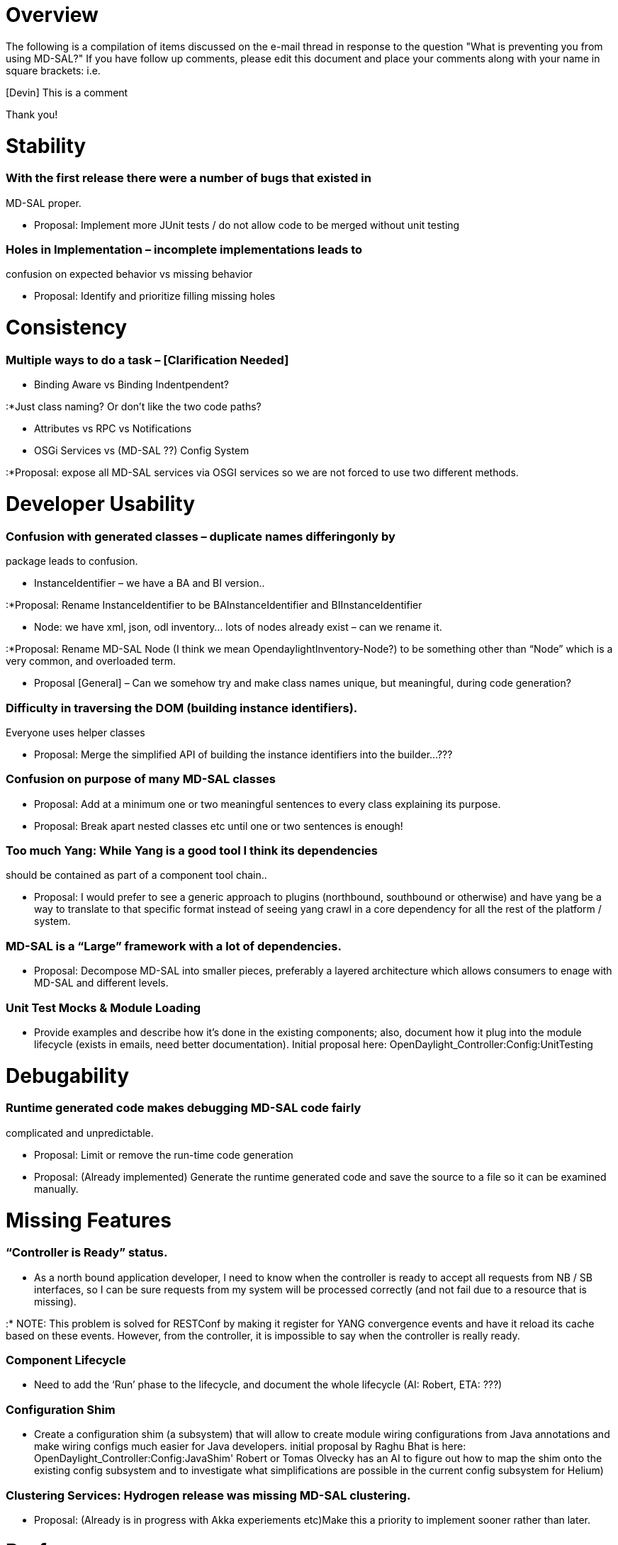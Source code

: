 [[overview]]
= Overview

The following is a compilation of items discussed on the e-mail thread
in response to the question "What is preventing you from using MD-SAL?"
If you have follow up comments, please edit this document and place your
comments along with your name in square brackets: i.e.

[Devin] This is a comment

Thank you!

[[stability]]
= Stability

[[with-the-first-release-there-were-a-number-of-bugs-that-existed-in-md-sal-proper.]]
=== With the first release there were a number of bugs that existed in
MD-SAL proper.

* Proposal: Implement more JUnit tests / do not allow code to be merged
without unit testing

[[holes-in-implementation-incomplete-implementations-leads-to-confusion-on-expected-behavior-vs-missing-behavior]]
=== Holes in Implementation – incomplete implementations leads to
confusion on expected behavior vs missing behavior

* Proposal: Identify and prioritize filling missing holes

[[consistency]]
= Consistency

[[multiple-ways-to-do-a-task-clarification-needed]]
=== Multiple ways to do a task – [Clarification Needed]

* Binding Aware vs Binding Indentpendent?

:*Just class naming? Or don’t like the two code paths?

* Attributes vs RPC vs Notifications
* OSGi Services vs (MD-SAL ??) Config System

:*Proposal: expose all MD-SAL services via OSGI services so we are not
forced to use two different methods.

[[developer-usability]]
= Developer Usability

[[confusion-with-generated-classes-duplicate-names-differingonly-by-package-leads-to-confusion.]]
=== Confusion with generated classes – duplicate names differingonly by
package leads to confusion.

* InstanceIdentifier – we have a BA and BI version..

:*Proposal: Rename InstanceIdentifier to be BAInstanceIdentifier and
BIInstanceIdentifier

* Node: we have xml, json, odl inventory… lots of nodes already exist –
can we rename it.

:*Proposal: Rename MD-SAL Node (I think we mean
OpendaylightInventory-Node?) to be something other than “Node” which is
a very common, and overloaded term.

* Proposal [General] – Can we somehow try and make class names unique,
but meaningful, during code generation?

[[difficulty-in-traversing-the-dom-building-instance-identifiers.-everyone-uses-helper-classes]]
=== Difficulty in traversing the DOM (building instance identifiers).
Everyone uses helper classes

* Proposal: Merge the simplified API of building the instance
identifiers into the builder…???

[[confusion-on-purpose-of-many-md-sal-classes]]
=== Confusion on purpose of many MD-SAL classes

* Proposal: Add at a minimum one or two meaningful sentences to every
class explaining its purpose.
* Proposal: Break apart nested classes etc until one or two sentences is
enough!

[[too-much-yang-while-yang-is-a-good-tool-i-think-its-dependencies-should-be-contained-as-part-of-a-component-tool-chain..]]
=== Too much Yang: While Yang is a good tool I think its dependencies
should be contained as part of a component tool chain..

* Proposal: I would prefer to see a generic approach to plugins
(northbound, southbound or otherwise) and have yang be a way to
translate to that specific format instead of seeing yang crawl in a core
dependency for all the rest of the platform / system.

[[md-sal-is-a-large-framework-with-a-lot-of-dependencies.]]
=== MD-SAL is a “Large” framework with a lot of dependencies.

* Proposal: Decompose MD-SAL into smaller pieces, preferably a layered
architecture which allows consumers to enage with MD-SAL and different
levels.

[[unit-test-mocks-module-loading]]
=== Unit Test Mocks & Module Loading

* Provide examples and describe how it’s done in the existing
components; also, document how it plug into the module lifecycle (exists
in emails, need better documentation). Initial proposal here:
OpenDaylight_Controller:Config:UnitTesting

[[debugability]]
= Debugability

[[runtime-generated-code-makes-debugging-md-sal-code-fairly-complicated-and-unpredictable.]]
=== Runtime generated code makes debugging MD-SAL code fairly
complicated and unpredictable.

* Proposal: Limit or remove the run-time code generation
* Proposal: (Already implemented) Generate the runtime generated code
and save the source to a file so it can be examined manually.

[[missing-features]]
= Missing Features

[[controller-is-ready-status.]]
=== “Controller is Ready” status.

* As a north bound application developer, I need to know when the
controller is ready to accept all requests from NB / SB interfaces, so I
can be sure requests from my system will be processed correctly (and not
fail due to a resource that is missing).

:* NOTE: This problem is solved for RESTConf by making it register for
YANG convergence events and have it reload its cache based on these
events. However, from the controller, it is impossible to say when the
controller is really ready.

[[component-lifecycle]]
=== Component Lifecycle

* Need to add the ‘Run’ phase to the lifecycle, and document the whole
lifecycle (AI: Robert, ETA: ???)

[[configuration-shim]]
=== Configuration Shim

* Create a configuration shim (a subsystem) that will allow to create
module wiring configurations from Java annotations and make wiring
configs much easier for Java developers. initial proposal by Raghu Bhat
is here: OpenDaylight_Controller:Config:JavaShim' Robert or Tomas
Olvecky has an AI to figure out how to map the shim onto the existing
config subsystem and to investigate what simplifications are possible in
the current config subsystem for Helium)

[[clustering-services-hydrogen-release-was-missing-md-sal-clustering.]]
=== Clustering Services: Hydrogen release was missing MD-SAL clustering.

* Proposal: (Already is in progress with Akka experiements etc)Make this
a priority to implement sooner rather than later.

[[performance]]
= Performance

[[hashtable-datastore-implementation-appears-to-slow-exponentially]]
=== Hashtable DataStore Implementation appears to slow exponentially

* Proposal: (Already in progress) Implement a TreeDataStore (some
concerns remain)

[[converting-bindingaware-commits-into-binding-independent-commits-adds-debugging-complexity-as-well-as-introducing-overhead-5-8.]]
=== Converting BindingAware commits into Binding Independent commits
adds debugging complexity, as well as introducing overhead (~5-8%).

* Proposal: Consider different code paths for BA/ BI service to maintain
performance?

[[process-size-not-sure-if-it-is-md-sal-specifically-causing-this-but-odl-is-a-large-process-which-consumes-a-large-number-of-resources.]]
=== Process Size: Not sure if it is MD-SAL specifically causing this,
but ODL is a large process which consumes a large number of resources.

* Proposal: Split the controller up into multiple smaller processes.

[[documentation]]
= Documentation

* Toaster code should show proper error handling (Bug 1112)
* AI Tony sync up with Devin about proper Netconf error handling
* Document how to use the Data Store API properly (read/modify write w.
error handling/retry cycle) Bug 1111
* Describe RPC Error handling Bug 1118

[[fix-error-handling]]
= Fix Error Handling

* Promote DS Data pre-condition fail exceptions into the public DS API -
Bug 1106;

`* Fix RPC error handling - bugs 1117`
